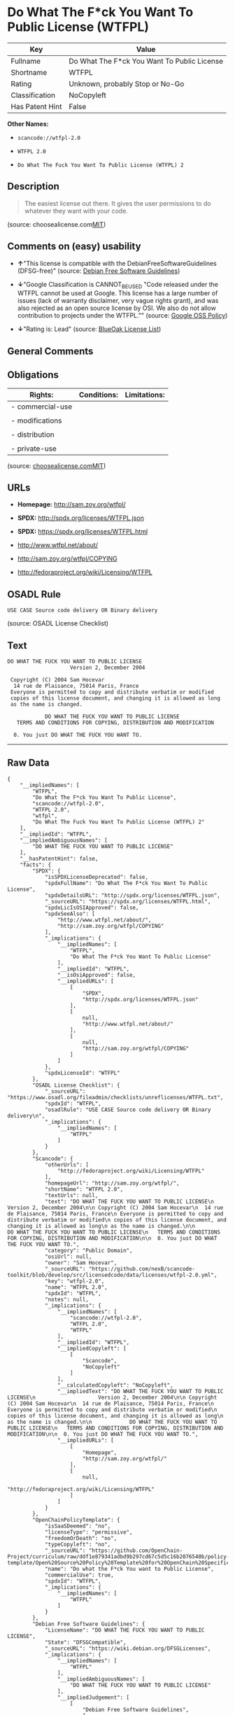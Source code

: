 * Do What The F*ck You Want To Public License (WTFPL)

| Key               | Value                                         |
|-------------------+-----------------------------------------------|
| Fullname          | Do What The F*ck You Want To Public License   |
| Shortname         | WTFPL                                         |
| Rating            | Unknown, probably Stop or No-Go               |
| Classification    | NoCopyleft                                    |
| Has Patent Hint   | False                                         |

*Other Names:*

- =scancode://wtfpl-2.0=

- =WTFPL 2.0=

- =Do What The Fuck You Want To Public License (WTFPL) 2=

** Description

#+BEGIN_QUOTE
  The easiest license out there. It gives the user permissions to do
  whatever they want with your code.
#+END_QUOTE

(source:
choosealicense.com[[https://github.com/github/choosealicense.com/blob/gh-pages/LICENSE.md][MIT]])

** Comments on (easy) usability

- *↑*"This license is compatible with the DebianFreeSoftwareGuidelines
  (DFSG-free)" (source: [[https://wiki.debian.org/DFSGLicenses][Debian
  Free Software Guidelines]])

- *↓*"Google Classification is CANNOT_BE_USED "Code released under the
  WTFPL cannot be used at Google. This license has a large number of
  issues (lack of warranty disclaimer, very vague rights grant), and was
  also rejected as an open source license by OSI. We also do not allow
  contribution to projects under the WTFPL."" (source:
  [[https://opensource.google.com/docs/thirdparty/licenses/][Google OSS
  Policy]])

- *↓*"Rating is: Lead" (source:
  [[https://blueoakcouncil.org/list][BlueOak License List]])

** General Comments

** Obligations

| Rights:            | Conditions:   | Limitations:   |
|--------------------+---------------+----------------|
| - commercial-use   |               |                |
|                    |               |                |
| - modifications    |               |                |
|                    |               |                |
| - distribution     |               |                |
|                    |               |                |
| - private-use      |               |                |
                                                     

(source:
[[https://github.com/github/choosealicense.com/blob/gh-pages/_licenses/wtfpl.txt][choosealicense.com]][[https://github.com/github/choosealicense.com/blob/gh-pages/LICENSE.md][MIT]])

** URLs

- *Homepage:* http://sam.zoy.org/wtfpl/

- *SPDX:* http://spdx.org/licenses/WTFPL.json

- *SPDX:* https://spdx.org/licenses/WTFPL.html

- http://www.wtfpl.net/about/

- http://sam.zoy.org/wtfpl/COPYING

- http://fedoraproject.org/wiki/Licensing/WTFPL

** OSADL Rule

#+BEGIN_EXAMPLE
  USE CASE Source code delivery OR Binary delivery
#+END_EXAMPLE

(source: OSADL License Checklist)

** Text

#+BEGIN_EXAMPLE
  DO WHAT THE FUCK YOU WANT TO PUBLIC LICENSE
                      Version 2, December 2004

   Copyright (C) 2004 Sam Hocevar
    14 rue de Plaisance, 75014 Paris, France
   Everyone is permitted to copy and distribute verbatim or modified
   copies of this license document, and changing it is allowed as long
   as the name is changed.

              DO WHAT THE FUCK YOU WANT TO PUBLIC LICENSE
     TERMS AND CONDITIONS FOR COPYING, DISTRIBUTION AND MODIFICATION

    0. You just DO WHAT THE FUCK YOU WANT TO.
#+END_EXAMPLE

--------------

** Raw Data

#+BEGIN_EXAMPLE
  {
      "__impliedNames": [
          "WTFPL",
          "Do What The F*ck You Want To Public License",
          "scancode://wtfpl-2.0",
          "WTFPL 2.0",
          "wtfpl",
          "Do What The Fuck You Want To Public License (WTFPL) 2"
      ],
      "__impliedId": "WTFPL",
      "__impliedAmbiguousNames": [
          "DO WHAT THE FUCK YOU WANT TO PUBLIC LICENSE"
      ],
      "__hasPatentHint": false,
      "facts": {
          "SPDX": {
              "isSPDXLicenseDeprecated": false,
              "spdxFullName": "Do What The F*ck You Want To Public License",
              "spdxDetailsURL": "http://spdx.org/licenses/WTFPL.json",
              "_sourceURL": "https://spdx.org/licenses/WTFPL.html",
              "spdxLicIsOSIApproved": false,
              "spdxSeeAlso": [
                  "http://www.wtfpl.net/about/",
                  "http://sam.zoy.org/wtfpl/COPYING"
              ],
              "_implications": {
                  "__impliedNames": [
                      "WTFPL",
                      "Do What The F*ck You Want To Public License"
                  ],
                  "__impliedId": "WTFPL",
                  "__isOsiApproved": false,
                  "__impliedURLs": [
                      [
                          "SPDX",
                          "http://spdx.org/licenses/WTFPL.json"
                      ],
                      [
                          null,
                          "http://www.wtfpl.net/about/"
                      ],
                      [
                          null,
                          "http://sam.zoy.org/wtfpl/COPYING"
                      ]
                  ]
              },
              "spdxLicenseId": "WTFPL"
          },
          "OSADL License Checklist": {
              "_sourceURL": "https://www.osadl.org/fileadmin/checklists/unreflicenses/WTFPL.txt",
              "spdxId": "WTFPL",
              "osadlRule": "USE CASE Source code delivery OR Binary delivery\n",
              "_implications": {
                  "__impliedNames": [
                      "WTFPL"
                  ]
              }
          },
          "Scancode": {
              "otherUrls": [
                  "http://fedoraproject.org/wiki/Licensing/WTFPL"
              ],
              "homepageUrl": "http://sam.zoy.org/wtfpl/",
              "shortName": "WTFPL 2.0",
              "textUrls": null,
              "text": "DO WHAT THE FUCK YOU WANT TO PUBLIC LICENSE\n                    Version 2, December 2004\n\n Copyright (C) 2004 Sam Hocevar\n  14 rue de Plaisance, 75014 Paris, France\n Everyone is permitted to copy and distribute verbatim or modified\n copies of this license document, and changing it is allowed as long\n as the name is changed.\n\n            DO WHAT THE FUCK YOU WANT TO PUBLIC LICENSE\n   TERMS AND CONDITIONS FOR COPYING, DISTRIBUTION AND MODIFICATION\n\n  0. You just DO WHAT THE FUCK YOU WANT TO.",
              "category": "Public Domain",
              "osiUrl": null,
              "owner": "Sam Hocevar",
              "_sourceURL": "https://github.com/nexB/scancode-toolkit/blob/develop/src/licensedcode/data/licenses/wtfpl-2.0.yml",
              "key": "wtfpl-2.0",
              "name": "WTFPL 2.0",
              "spdxId": "WTFPL",
              "notes": null,
              "_implications": {
                  "__impliedNames": [
                      "scancode://wtfpl-2.0",
                      "WTFPL 2.0",
                      "WTFPL"
                  ],
                  "__impliedId": "WTFPL",
                  "__impliedCopyleft": [
                      [
                          "Scancode",
                          "NoCopyleft"
                      ]
                  ],
                  "__calculatedCopyleft": "NoCopyleft",
                  "__impliedText": "DO WHAT THE FUCK YOU WANT TO PUBLIC LICENSE\n                    Version 2, December 2004\n\n Copyright (C) 2004 Sam Hocevar\n  14 rue de Plaisance, 75014 Paris, France\n Everyone is permitted to copy and distribute verbatim or modified\n copies of this license document, and changing it is allowed as long\n as the name is changed.\n\n            DO WHAT THE FUCK YOU WANT TO PUBLIC LICENSE\n   TERMS AND CONDITIONS FOR COPYING, DISTRIBUTION AND MODIFICATION\n\n  0. You just DO WHAT THE FUCK YOU WANT TO.",
                  "__impliedURLs": [
                      [
                          "Homepage",
                          "http://sam.zoy.org/wtfpl/"
                      ],
                      [
                          null,
                          "http://fedoraproject.org/wiki/Licensing/WTFPL"
                      ]
                  ]
              }
          },
          "OpenChainPolicyTemplate": {
              "isSaaSDeemed": "no",
              "licenseType": "permissive",
              "freedomOrDeath": "no",
              "typeCopyleft": "no",
              "_sourceURL": "https://github.com/OpenChain-Project/curriculum/raw/ddf1e879341adbd9b297cd67c5d5c16b2076540b/policy-template/Open%20Source%20Policy%20Template%20for%20OpenChain%20Specification%201.2.ods",
              "name": "Do what the F*ck You want to Public License",
              "commercialUse": true,
              "spdxId": "WTFPL",
              "_implications": {
                  "__impliedNames": [
                      "WTFPL"
                  ]
              }
          },
          "Debian Free Software Guidelines": {
              "LicenseName": "DO WHAT THE FUCK YOU WANT TO PUBLIC LICENSE",
              "State": "DFSGCompatible",
              "_sourceURL": "https://wiki.debian.org/DFSGLicenses",
              "_implications": {
                  "__impliedNames": [
                      "WTFPL"
                  ],
                  "__impliedAmbiguousNames": [
                      "DO WHAT THE FUCK YOU WANT TO PUBLIC LICENSE"
                  ],
                  "__impliedJudgement": [
                      [
                          "Debian Free Software Guidelines",
                          {
                              "tag": "PositiveJudgement",
                              "contents": "This license is compatible with the DebianFreeSoftwareGuidelines (DFSG-free)"
                          }
                      ]
                  ]
              },
              "Comment": null,
              "LicenseId": "WTFPL"
          },
          "BlueOak License List": {
              "BlueOakRating": "Lead",
              "url": "https://spdx.org/licenses/WTFPL.html",
              "isPermissive": true,
              "_sourceURL": "https://blueoakcouncil.org/list",
              "name": "Do What The F*ck You Want To Public License",
              "id": "WTFPL",
              "_implications": {
                  "__impliedNames": [
                      "WTFPL",
                      "Do What The F*ck You Want To Public License"
                  ],
                  "__impliedJudgement": [
                      [
                          "BlueOak License List",
                          {
                              "tag": "NegativeJudgement",
                              "contents": "Rating is: Lead"
                          }
                      ]
                  ],
                  "__impliedCopyleft": [
                      [
                          "BlueOak License List",
                          "NoCopyleft"
                      ]
                  ],
                  "__calculatedCopyleft": "NoCopyleft",
                  "__impliedURLs": [
                      [
                          "SPDX",
                          "https://spdx.org/licenses/WTFPL.html"
                      ]
                  ]
              }
          },
          "Wikipedia": {
              "Distribution": {
                  "value": "Permissive/Public domain",
                  "description": "distribution of the code to third parties"
              },
              "Sublicensing": {
                  "value": "Yes",
                  "description": "whether modified code may be licensed under a different license (for example a copyright) or must retain the same license under which it was provided"
              },
              "Linking": {
                  "value": "Permissive/Public domain",
                  "description": "linking of the licensed code with code licensed under a different license (e.g. when the code is provided as a library)"
              },
              "Publication date": "December 2004",
              "_sourceURL": "https://en.wikipedia.org/wiki/Comparison_of_free_and_open-source_software_licenses",
              "Koordinaten": {
                  "name": "Do What The Fuck You Want To Public License (WTFPL)",
                  "version": "2",
                  "spdxId": "WTFPL"
              },
              "Patent grant": {
                  "value": "No",
                  "description": "protection of licensees from patent claims made by code contributors regarding their contribution, and protection of contributors from patent claims made by licensees"
              },
              "Trademark grant": {
                  "value": "No",
                  "description": "use of trademarks associated with the licensed code or its contributors by a licensee"
              },
              "_implications": {
                  "__impliedNames": [
                      "WTFPL",
                      "Do What The Fuck You Want To Public License (WTFPL) 2"
                  ],
                  "__hasPatentHint": false
              },
              "Private use": {
                  "value": "Yes",
                  "description": "whether modification to the code must be shared with the community or may be used privately (e.g. internal use by a corporation)"
              },
              "Modification": {
                  "value": "Permissive/Public domain",
                  "description": "modification of the code by a licensee"
              }
          },
          "choosealicense.com": {
              "limitations": [],
              "_sourceURL": "https://github.com/github/choosealicense.com/blob/gh-pages/_licenses/wtfpl.txt",
              "content": "---\ntitle: \"Do What The F*ck You Want To Public License\"\nspdx-id: WTFPL\n\ndescription: The easiest license out there. It gives the user permissions to do whatever they want with your code.\n\nhow: Create a text file (typically named LICENSE or LICENSE.txt) in the root of your source code and copy the text of the license into the file.\n\nusing:\n\npermissions:\n  - commercial-use\n  - modifications\n  - distribution\n  - private-use\n\nconditions: []\n\nlimitations: []\n\n---\n\n            DO WHAT THE FUCK YOU WANT TO PUBLIC LICENSE\n                    Version 2, December 2004\n\n Copyright (C) 2004 Sam Hocevar <sam@hocevar.net>\n\n Everyone is permitted to copy and distribute verbatim or modified\n copies of this license document, and changing it is allowed as long\n as the name is changed.\n\n            DO WHAT THE FUCK YOU WANT TO PUBLIC LICENSE\n   TERMS AND CONDITIONS FOR COPYING, DISTRIBUTION AND MODIFICATION\n\n  0. You just DO WHAT THE FUCK YOU WANT TO.\n",
              "name": "wtfpl",
              "hidden": null,
              "spdxId": "WTFPL",
              "conditions": [],
              "permissions": [
                  "commercial-use",
                  "modifications",
                  "distribution",
                  "private-use"
              ],
              "featured": null,
              "nickname": null,
              "how": "Create a text file (typically named LICENSE or LICENSE.txt) in the root of your source code and copy the text of the license into the file.",
              "title": "\"Do What The F*ck You Want To Public License\"",
              "_implications": {
                  "__impliedNames": [
                      "wtfpl",
                      "WTFPL"
                  ],
                  "__obligations": {
                      "limitations": [],
                      "rights": [
                          {
                              "tag": "ImpliedRight",
                              "contents": "commercial-use"
                          },
                          {
                              "tag": "ImpliedRight",
                              "contents": "modifications"
                          },
                          {
                              "tag": "ImpliedRight",
                              "contents": "distribution"
                          },
                          {
                              "tag": "ImpliedRight",
                              "contents": "private-use"
                          }
                      ],
                      "conditions": []
                  }
              },
              "description": "The easiest license out there. It gives the user permissions to do whatever they want with your code."
          },
          "Google OSS Policy": {
              "rating": "CANNOT_BE_USED",
              "_sourceURL": "https://opensource.google.com/docs/thirdparty/licenses/",
              "id": "WTFPL",
              "_implications": {
                  "__impliedNames": [
                      "WTFPL"
                  ],
                  "__impliedJudgement": [
                      [
                          "Google OSS Policy",
                          {
                              "tag": "NegativeJudgement",
                              "contents": "Google Classification is CANNOT_BE_USED \"Code released under the WTFPL cannot be used at Google. This license has a large number of issues (lack of warranty disclaimer, very vague rights grant), and was also rejected as an open source license by OSI. We also do not allow contribution to projects under the WTFPL.\""
                          }
                      ]
                  ]
              },
              "description": "Code released under the WTFPL cannot be used at Google. This license has a large number of issues (lack of warranty disclaimer, very vague rights grant), and was also rejected as an open source license by OSI. We also do not allow contribution to projects under the WTFPL."
          }
      },
      "__impliedJudgement": [
          [
              "BlueOak License List",
              {
                  "tag": "NegativeJudgement",
                  "contents": "Rating is: Lead"
              }
          ],
          [
              "Debian Free Software Guidelines",
              {
                  "tag": "PositiveJudgement",
                  "contents": "This license is compatible with the DebianFreeSoftwareGuidelines (DFSG-free)"
              }
          ],
          [
              "Google OSS Policy",
              {
                  "tag": "NegativeJudgement",
                  "contents": "Google Classification is CANNOT_BE_USED \"Code released under the WTFPL cannot be used at Google. This license has a large number of issues (lack of warranty disclaimer, very vague rights grant), and was also rejected as an open source license by OSI. We also do not allow contribution to projects under the WTFPL.\""
              }
          ]
      ],
      "__impliedCopyleft": [
          [
              "BlueOak License List",
              "NoCopyleft"
          ],
          [
              "Scancode",
              "NoCopyleft"
          ]
      ],
      "__calculatedCopyleft": "NoCopyleft",
      "__obligations": {
          "limitations": [],
          "rights": [
              {
                  "tag": "ImpliedRight",
                  "contents": "commercial-use"
              },
              {
                  "tag": "ImpliedRight",
                  "contents": "modifications"
              },
              {
                  "tag": "ImpliedRight",
                  "contents": "distribution"
              },
              {
                  "tag": "ImpliedRight",
                  "contents": "private-use"
              }
          ],
          "conditions": []
      },
      "__isOsiApproved": false,
      "__impliedText": "DO WHAT THE FUCK YOU WANT TO PUBLIC LICENSE\n                    Version 2, December 2004\n\n Copyright (C) 2004 Sam Hocevar\n  14 rue de Plaisance, 75014 Paris, France\n Everyone is permitted to copy and distribute verbatim or modified\n copies of this license document, and changing it is allowed as long\n as the name is changed.\n\n            DO WHAT THE FUCK YOU WANT TO PUBLIC LICENSE\n   TERMS AND CONDITIONS FOR COPYING, DISTRIBUTION AND MODIFICATION\n\n  0. You just DO WHAT THE FUCK YOU WANT TO.",
      "__impliedURLs": [
          [
              "SPDX",
              "http://spdx.org/licenses/WTFPL.json"
          ],
          [
              null,
              "http://www.wtfpl.net/about/"
          ],
          [
              null,
              "http://sam.zoy.org/wtfpl/COPYING"
          ],
          [
              "SPDX",
              "https://spdx.org/licenses/WTFPL.html"
          ],
          [
              "Homepage",
              "http://sam.zoy.org/wtfpl/"
          ],
          [
              null,
              "http://fedoraproject.org/wiki/Licensing/WTFPL"
          ]
      ]
  }
#+END_EXAMPLE

--------------

** Dot Cluster Graph

[[../dot/WTFPL.svg]]